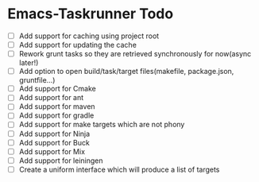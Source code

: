 * Emacs-Taskrunner Todo
- [ ] Add support for caching using project root
- [ ] Add support for updating the cache
- [ ] Rework grunt tasks so they are retrieved synchronously for now(async later!)
- [ ] Add option to open build/task/target files(makefile, package.json, gruntfile...)
- [ ] Add support for Cmake
- [ ] Add support for ant
- [ ] Add support for maven
- [ ] Add support for gradle
- [ ] Add support for make targets which are not phony
- [ ] Add support for Ninja
- [ ] Add support for Buck
- [ ] Add support for Mix
- [ ] Add support for leiningen
- [ ] Create a uniform interface which will produce a list of targets
